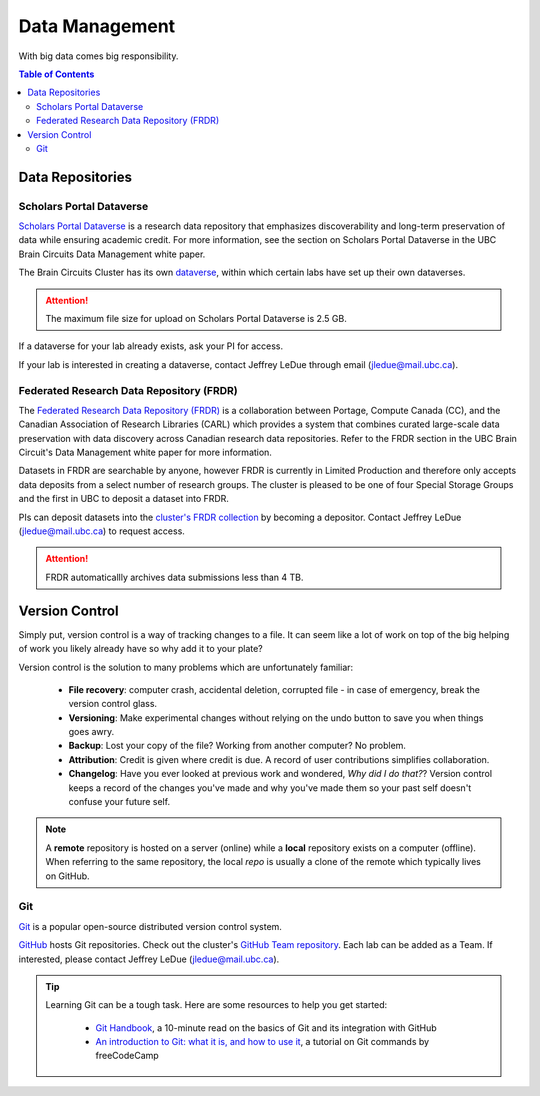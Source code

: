 ###############
Data Management
###############

With big data comes big responsibility.

.. contents:: Table of Contents
	:depth: 3
	
*****************
Data Repositories
*****************

Scholars Portal Dataverse
=========================

`Scholars Portal Dataverse <https://dataverse.org/>`_ is a research data repository that emphasizes discoverability and long-term preservation
of data while ensuring academic credit. For more information, see the section on Scholars Portal Dataverse in the UBC Brain Circuits Data Management white paper.

The Brain Circuits Cluster has its own `dataverse <https://dataverse.scholarsportal.info/dataverse/UBC_BrainCircuits>`_,
within which certain labs have set up their own dataverses.

.. attention::
	The maximum file size for upload on Scholars Portal Dataverse is 2.5 GB.

If a dataverse for your lab already exists, ask your PI for access.

If your lab is interested in creating a dataverse, contact Jeffrey LeDue through email (jledue@mail.ubc.ca).

Federated Research Data Repository (FRDR)
=========================================

The `Federated Research Data Repository (FRDR) <https://www.frdr.ca/repo/?locale=en>`_ is a collaboration between Portage,
Compute Canada (CC), and the Canadian Association of Research Libraries (CARL) which provides a system that combines
curated large-scale data preservation with data discovery across Canadian research data repositories. Refer to the FRDR section
in the UBC Brain Circuit's Data Management white paper for more information.

Datasets in FRDR are searchable by anyone, however FRDR is currently in Limited Production and therefore only accepts
data deposits from a select number of research groups. The cluster is pleased to be one of four Special Storage Groups
and the first in UBC to deposit a dataset into FRDR.

PIs can deposit datasets into the `cluster's FRDR collection <https://www.frdr.ca/repo/handle/ubcbraincircuits>`_ by becoming
a depositor. Contact Jeffrey LeDue (jledue@mail.ubc.ca) to request access.

.. attention::
	FRDR automaticallly archives data submissions less than 4 TB. 


.. _version-control:
	
***************
Version Control
***************

Simply put, version control is a way of tracking changes to a file. 
It can seem like a lot of work on top of the big helping of work you likely already have 
so why add it to your plate?

Version control is the solution to many problems which are unfortunately familiar:

	- **File recovery**: computer crash, accidental deletion, corrupted file - in case of emergency, break the version control glass. 
	
	- **Versioning**: Make experimental changes without relying on the undo button to save you when things goes awry. 
	
	- **Backup**: Lost your copy of the file? Working from another computer? No problem. 
	
	- **Attribution**: Credit is given where credit is due. A record of user contributions simplifies collaboration.
	
	- **Changelog**: Have you ever looked at previous work and wondered, *Why did I do that?*? Version control keeps a record of the changes you've made and why you've made them so your past self doesn't confuse your future self. 
	
.. note::
	A **remote** repository is hosted on a server (online) while a **local** repository exists on a computer (offline). When referring to the same
	repository, the local *repo* is usually a clone of the remote which typically lives on GitHub.
	
Git
===

`Git <https://git-scm.com/>`_ is a popular open-source distributed version control system. 

`GitHub <https://github.com/>`_ hosts Git repositories. Check out the cluster's `GitHub Team repository <https://github.com/ubcbraincircuits>`_.
Each lab can be added as a Team. If interested, please contact Jeffrey LeDue (jledue@mail.ubc.ca).

.. tip::
	Learning Git can be a tough task. Here are some resources to help you get started:
	
		- `Git Handbook <https://guides.github.com/introduction/git-handbook/>`_, a 10-minute read on the basics of Git and its integration with GitHub
		- `An introduction to Git: what it is, and how to use it <https://www.freecodecamp.org/news/what-is-git-and-how-to-use-it-c341b049ae61/>`_, a tutorial on Git commands by freeCodeCamp 